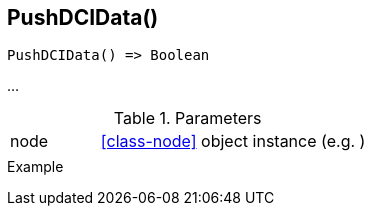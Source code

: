[[func-pushdcidata]]
== PushDCIData()

// TODO: add description

[source,c]
----
PushDCIData() => Boolean
----

…

.Parameters
[cols="1,3" grid="none", frame="none"]
|===
|node|<<class-node>> object instance (e.g. )
||
|===

.Return

.Example
[.source]
....
....

